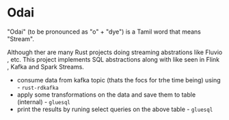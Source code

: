 * Odai

"Odai" (to be pronounced as "o" + "dye") is a Tamil word that means "Stream".

Although ther are many Rust projects doing streaming abstrations like Fluvio , etc.
This project implements SQL abstractions along with like seen in Flink , Kafka and Spark Streams.

+ consume data from kafka topic (thats the focs for trhe time being) using - ~rust-rdkafka~ 
+ apply some transformations on the data and save them to table (internal) - ~gluesql~
+ print the results by runing select queries on the above table - ~gluesql~

